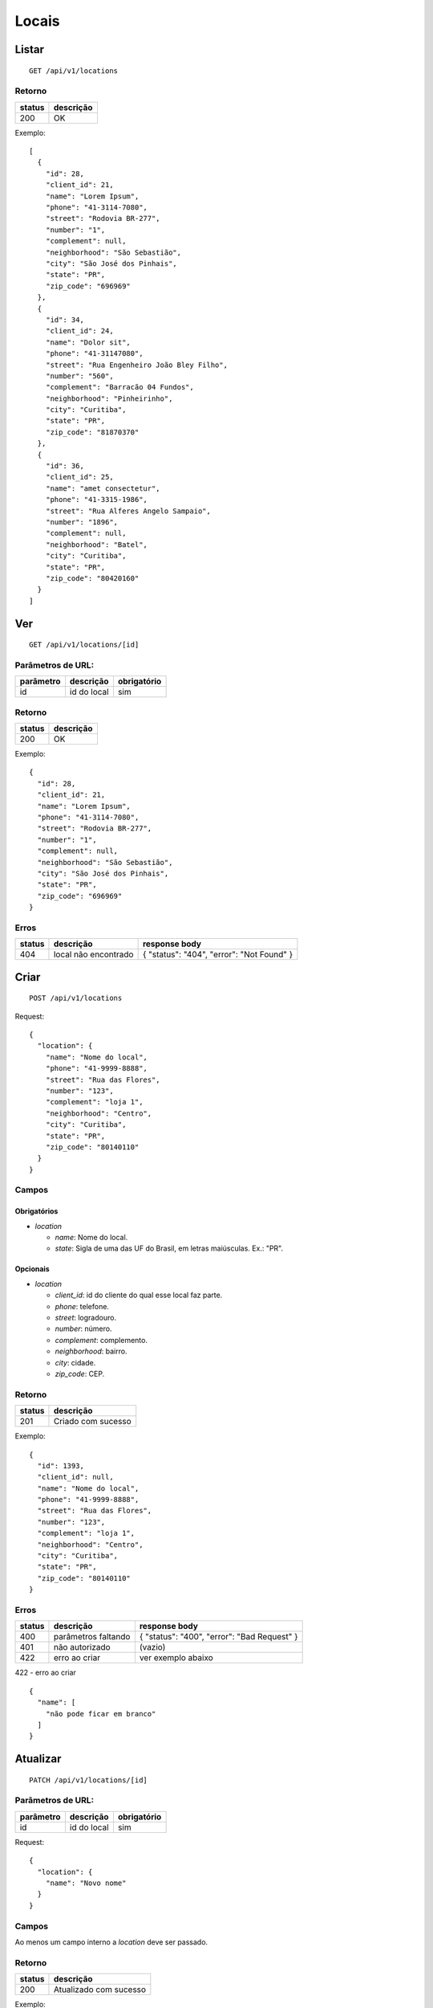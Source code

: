 ######
Locais
######

Listar
======

::

  GET /api/v1/locations

Retorno
-------

======  =========
status  descrição
======  =========
200     OK
======  =========

Exemplo:

::

  [
    {
      "id": 28,
      "client_id": 21,
      "name": "Lorem Ipsum",
      "phone": "41-3114-7080",
      "street": "Rodovia BR-277",
      "number": "1",
      "complement": null,
      "neighborhood": "São Sebastião",
      "city": "São José dos Pinhais",
      "state": "PR",
      "zip_code": "696969"
    },
    {
      "id": 34,
      "client_id": 24,
      "name": "Dolor sit",
      "phone": "41-31147080",
      "street": "Rua Engenheiro João Bley Filho",
      "number": "560",
      "complement": "Barracão 04 Fundos",
      "neighborhood": "Pinheirinho",
      "city": "Curitiba",
      "state": "PR",
      "zip_code": "81870370"
    },
    {
      "id": 36,
      "client_id": 25,
      "name": "amet consectetur",
      "phone": "41-3315-1986",
      "street": "Rua Alferes Angelo Sampaio",
      "number": "1896",
      "complement": null,
      "neighborhood": "Batel",
      "city": "Curitiba",
      "state": "PR",
      "zip_code": "80420160"
    }
  ]

Ver
===

::

  GET /api/v1/locations/[id]

Parâmetros de URL:
------------------

=========  ===============  ===========
parâmetro  descrição        obrigatório
=========  ===============  ===========
id         id do local      sim
=========  ===============  ===========

Retorno
-------

======  =========
status  descrição
======  =========
200     OK
======  =========

Exemplo:

::

  {
    "id": 28,
    "client_id": 21,
    "name": "Lorem Ipsum",
    "phone": "41-3114-7080",
    "street": "Rodovia BR-277",
    "number": "1",
    "complement": null,
    "neighborhood": "São Sebastião",
    "city": "São José dos Pinhais",
    "state": "PR",
    "zip_code": "696969"
  }

Erros
-----

==========  ========================  =========================================
status      descrição                 response body
==========  ========================  =========================================
404         local não encontrado      { "status": "404", "error": "Not Found" }
==========  ========================  =========================================

Criar
=====

::

  POST /api/v1/locations

Request::

  {
    "location": {
      "name": "Nome do local",
      "phone": "41-9999-8888",
      "street": "Rua das Flores",
      "number": "123",
      "complement": "loja 1",
      "neighborhood": "Centro",
      "city": "Curitiba",
      "state": "PR",
      "zip_code": "80140110"
    }
  }

Campos
------

Obrigatórios
^^^^^^^^^^^^

* *location*

  * *name*: Nome do local.
  * *state*: Sigla de uma das UF do Brasil, em letras maiúsculas. Ex.: "PR".

Opcionais
^^^^^^^^^

* *location*

  * *client_id*: id do cliente do qual esse local faz parte.
  * *phone*: telefone.
  * *street*: logradouro.
  * *number*: número.
  * *complement*: complemento.
  * *neighborhood*: bairro.
  * *city*: cidade.
  * *zip_code*: CEP.

Retorno
-------

======  ==================
status  descrição
======  ==================
201     Criado com sucesso
======  ==================

Exemplo:

::

  {
    "id": 1393,
    "client_id": null,
    "name": "Nome do local",
    "phone": "41-9999-8888",
    "street": "Rua das Flores",
    "number": "123",
    "complement": "loja 1",
    "neighborhood": "Centro",
    "city": "Curitiba",
    "state": "PR",
    "zip_code": "80140110"
  }

Erros
-----

==========  ====================================  ====================================================
status      descrição                             response body
==========  ====================================  ====================================================
400         parâmetros faltando                   { "status": "400", "error": "Bad Request" }
401         não autorizado                        (vazio)
422         erro ao criar                         ver exemplo abaixo
==========  ====================================  ====================================================

422 - erro ao criar

::

  {
    "name": [
      "não pode ficar em branco"
    ]
  }

Atualizar
=========

::

  PATCH /api/v1/locations/[id]

Parâmetros de URL:
------------------

=========  ===============  ===========
parâmetro  descrição        obrigatório
=========  ===============  ===========
id         id do local      sim
=========  ===============  ===========

Request::

    {
      "location": {
        "name": "Novo nome"
      }
    }

Campos
------

Ao menos um campo interno a *location* deve ser passado.

Retorno
-------

======  ======================
status  descrição
======  ======================
200     Atualizado com sucesso
======  ======================

Exemplo:

::

  {
    "id": 28,
    "client_id": 21,
    "name": "Novo nome",
    "phone": "41-3114-7080",
    "street": "Rodovia BR-277",
    "number": "1",
    "complement": null,
    "neighborhood": "São Sebastião",
    "city": "São José dos Pinhais",
    "state": "PR",
    "zip_code": "696969"
  }

Erros
-----

==========  ====================================  ====================================================
status      descrição                             response body
==========  ====================================  ====================================================
400         parâmetros faltando                   { "status": "400", "error": "Bad Request" }
401         não autorizado                        (vazio)
404         local não encontrado                  { "status": "404", "error": "Not Found" }
422         erro ao atualizar                     ver exemplo abaixo
==========  ====================================  ====================================================

422 - erro ao atualizar:

::

  {
    "name": [
      "não pode ficar em branco"
    ]
  }


Excluir
=======

::

  DELETE /api/v1/locations/[id]

Parâmetros de URL:
------------------

=========  ===============  ===========
parâmetro  descrição        obrigatório
=========  ===============  ===========
id         id do local      sim
=========  ===============  ===========

Retorno
-------

======  ====================  =============
status  descrição             response body
======  ====================  =============
204     Excluído com sucesso  (vazio)
======  ====================  =============

Erros
-----

==========  ====================================  ====================================================
status      descrição                             response body
==========  ====================================  ====================================================
404         local não encontrado                  { "status": "404", "error": "Not Found" }
==========  ====================================  ====================================================
